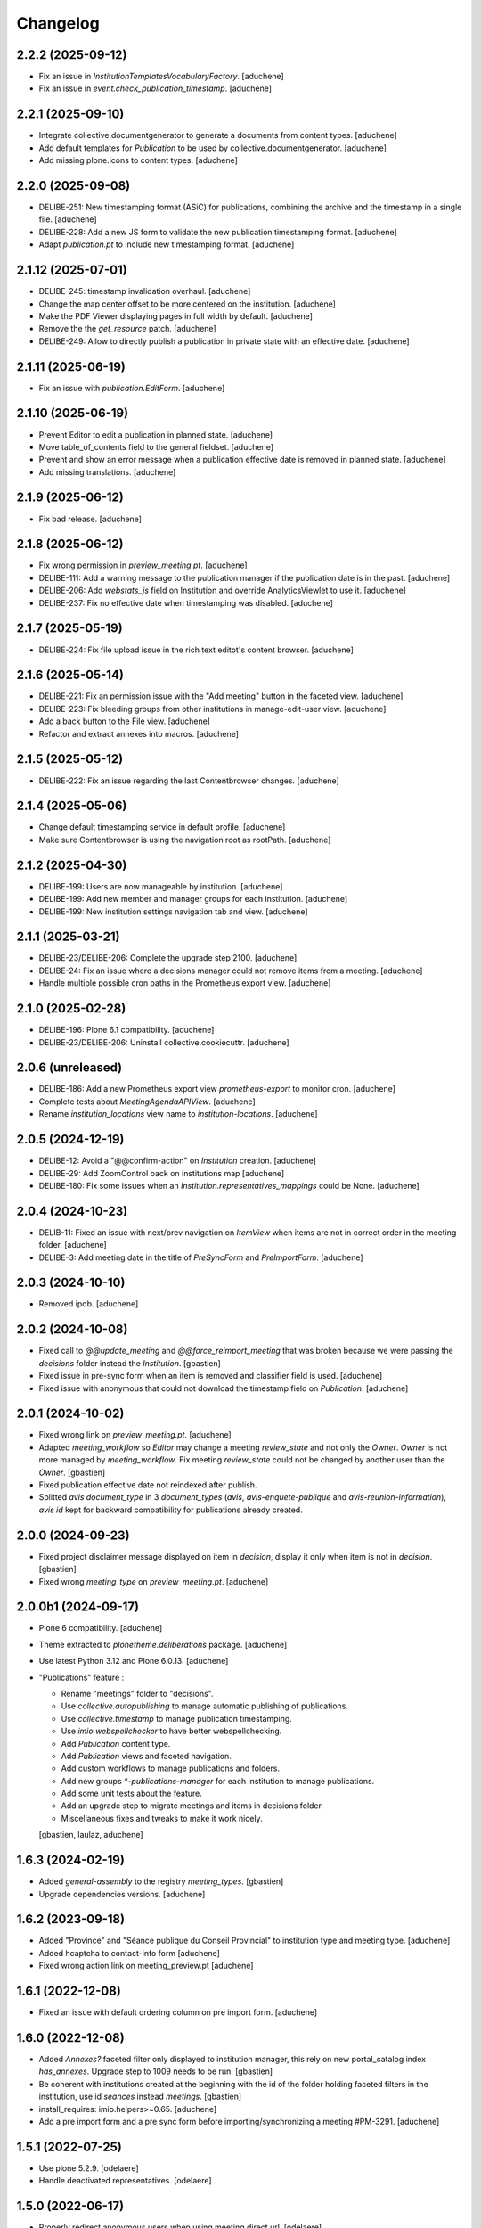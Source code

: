 Changelog
=========

2.2.2 (2025-09-12)
------------------

- Fix an issue in `InstitutionTemplatesVocabularyFactory`.
  [aduchene]
- Fix an issue in `event.check_publication_timestamp`.
  [aduchene]

2.2.1 (2025-09-10)
------------------

- Integrate collective.documentgenerator to generate a documents from content types.
  [aduchene]
- Add default templates for `Publication` to be used by collective.documentgenerator.
  [aduchene]
- Add missing plone.icons to content types.
  [aduchene]

2.2.0 (2025-09-08)
------------------

- DELIBE-251: New timestamping format (ASiC) for publications, combining the archive and the timestamp in a single file.
  [aduchene]
- DELIBE-228: Add a new JS form to validate the new publication timestamping format.
  [aduchene]
- Adapt `publication.pt` to include new timestamping format.
  [aduchene]

2.1.12 (2025-07-01)
-------------------

- DELIBE-245: timestamp invalidation overhaul.
  [aduchene]
- Change the map center offset to be more centered on the institution.
  [aduchene]
- Make the PDF Viewer displaying pages in full width by default.
  [aduchene]
- Remove the the `get_resource` patch.
  [aduchene]
- DELIBE-249: Allow to directly publish a publication in private state with an effective date.
  [aduchene]

2.1.11 (2025-06-19)
-------------------

- Fix an issue with `publication.EditForm`.
  [aduchene]

2.1.10 (2025-06-19)
-------------------

- Prevent Editor to edit a publication in planned state.
  [aduchene]
- Move table_of_contents field to the general fieldset.
  [aduchene]
- Prevent and show an error message when a publication effective date is removed in planned state.
  [aduchene]
- Add missing translations.
  [aduchene]

2.1.9 (2025-06-12)
------------------

- Fix bad release.
  [aduchene]

2.1.8 (2025-06-12)
------------------

- Fix wrong permission in `preview_meeting.pt`.
  [aduchene]
- DELIBE-111: Add a warning message to the publication manager if the publication date is in the past.
  [aduchene]
- DELIBE-206: Add `webstats_js` field on Institution and override AnalyticsViewlet to use it.
  [aduchene]
- DELIBE-237: Fix no effective date when timestamping was disabled.
  [aduchene]

2.1.7 (2025-05-19)
------------------

- DELIBE-224: Fix file upload issue in the rich text editot's content browser.
  [aduchene]

2.1.6 (2025-05-14)
------------------

- DELIBE-221: Fix an permission issue with the "Add meeting" button in the faceted view.
  [aduchene]
- DELIBE-223: Fix bleeding groups from other institutions in manage-edit-user view.
  [aduchene]
- Add a back button to the File view.
  [aduchene]
- Refactor and extract annexes into macros.
  [aduchene]

2.1.5 (2025-05-12)
------------------

- DELIBE-222: Fix an issue regarding the last Contentbrowser changes.
  [aduchene]

2.1.4 (2025-05-06)
------------------

- Change default timestamping service in default profile.
  [aduchene]
- Make sure Contentbrowser is using the navigation root as rootPath.
  [aduchene]

2.1.2 (2025-04-30)
------------------

- DELIBE-199: Users are now manageable by institution.
  [aduchene]
- DELIBE-199: Add new member and manager groups for each institution.
  [aduchene]
- DELIBE-199: New institution settings navigation tab and view.
  [aduchene]

2.1.1 (2025-03-21)
------------------

- DELIBE-23/DELIBE-206: Complete the upgrade step 2100.
  [aduchene]
- DELIBE-24: Fix an issue where a decisions manager could not remove items from a meeting.
  [aduchene]
- Handle multiple possible cron paths in the Prometheus export view.
  [aduchene]

2.1.0 (2025-02-28)
------------------

- DELIBE-196: Plone 6.1 compatibility.
  [aduchene]
- DELIBE-23/DELIBE-206: Uninstall collective.cookiecuttr.
  [aduchene]

2.0.6 (unreleased)
------------------

- DELIBE-186: Add a new Prometheus export view `prometheus-export` to monitor cron.
  [aduchene]
- Complete tests about `MeetingAgendaAPIView`.
  [aduchene]
- Rename `institution_locations` view name to `institution-locations`.
  [aduchene]

2.0.5 (2024-12-19)
------------------

- DELIBE-12: Avoid a "@@confirm-action" on `Institution` creation.
  [aduchene]
- DELIBE-29: Add ZoomControl back on institutions map
  [aduchene]
- DELIBE-180: Fix some issues when an `Institution.representatives_mappings` could be None.
  [aduchene]

2.0.4 (2024-10-23)
------------------

- DELIB-11: Fixed an issue with next/prev navigation on `ItemView` when items are not in correct order
  in the meeting folder.
  [aduchene]
- DELIBE-3: Add meeting date in the title of `PreSyncForm` and `PreImportForm`.
  [aduchene]

2.0.3 (2024-10-10)
------------------

- Removed ipdb.
  [aduchene]

2.0.2 (2024-10-08)
------------------

- Fixed call to `@@update_meeting` and `@@force_reimport_meeting` that was broken
  because we were passing the `decisions` folder instead the `Institution`.
  [gbastien]
- Fixed issue in pre-sync form when an item is removed and classifier field is used.
  [aduchene]
- Fixed issue with anonymous that could not download the timestamp field on `Publication`.
  [aduchene]

2.0.1 (2024-10-02)
------------------

- Fixed wrong link on `preview_meeting.pt`.
  [aduchene]
- Adapted `meeting_workflow` so `Editor` may change a meeting `review_state`
  and not only the `Owner`.  `Owner` is not more managed by `meeting_workflow`.
  Fix meeting `review_state` could not be changed by another user than the `Owner`.
  [gbastien]
- Fixed publication effective date not reindexed after publish.
- Splitted `avis` `document_type` in 3 `document_types`
  (`avis`, `avis-enquete-publique` and `avis-reunion-information`),
  `avis` `id` kept for backward compatibility for publications already created.

2.0.0 (2024-09-23)
------------------

- Fixed project disclaimer message displayed on item in `decision`,
  display it only when item is not in `decision`.
  [gbastien]
- Fixed wrong `meeting_type` on `preview_meeting.pt`.
  [aduchene]

2.0.0b1 (2024-09-17)
--------------------

- Plone 6 compatibility.
  [aduchene]
- Theme extracted to `plonetheme.deliberations` package.
  [aduchene]
- Use latest Python 3.12 and Plone 6.0.13.
  [aduchene]
- "Publications" feature :

  - Rename "meetings" folder to "decisions".
  - Use `collective.autopublishing` to manage automatic publishing of publications.
  - Use `collective.timestamp` to manage publication timestamping.
  - Use `imio.webspellchecker` to have better webspellchecking.
  - Add `Publication` content type.
  - Add `Publication` views and faceted navigation.
  - Add custom workflows to manage publications and folders.
  - Add new groups `*-publications-manager` for each institution to manage publications.
  - Add some unit tests about the feature.
  - Add an upgrade step to migrate meetings and items in decisions folder.
  - Miscellaneous fixes and tweaks to make it work nicely.

  [gbastien, laulaz, aduchene]

1.6.3 (2024-02-19)
------------------

- Added `general-assembly` to the registry `meeting_types`.
  [gbastien]
- Upgrade dependencies versions.
  [aduchene]

1.6.2 (2023-09-18)
------------------

- Added "Province" and "Séance publique du Conseil Provincial" to institution type and meeting type.
  [aduchene]
- Added hcaptcha to contact-info form
  [aduchene]
- Fixed wrong action link on meeting_preview.pt
  [aduchene]

1.6.1 (2022-12-08)
------------------

- Fixed an issue with default ordering column on pre import form.
  [aduchene]


1.6.0 (2022-12-08)
------------------

- Added `Annexes?` faceted filter only displayed to institution manager,
  this rely on new portal_catalog index `has_annexes`.
  Upgrade step to 1009 needs to be run.
  [gbastien]
- Be coherent with institutions created at the beginning with the id of the folder
  holding faceted filters in the institution, use id `seances` instead `meetings`.
  [gbastien]
- install_requires: imio.helpers>=0.65.
  [aduchene]
- Add a pre import form and a pre sync form before importing/synchronizing a meeting #PM-3291.
  [aduchene]


1.5.1 (2022-07-25)
------------------

- Use plone 5.2.9.
  [odelaere]
- Handle deactivated representatives.
  [odelaere]


1.5.0 (2022-06-17)
------------------

- Properly redirect anonymous users when using meeting direct url.
  [odelaere]
- Added item number handling in sync process.
  [odelaere]
- Reworked sync + allow partial sync of arbitrary items.
  [odelaere]
- Auto cancel ImportMeetingForm if failed to connect to iA.Delib.
  [odelaere]
- Fix bad status code would raise an unexpected error #PM-3805.
  [odelaere]
- Fix history is lost in some case after resync representatives from delib #PM-3816.
  [odelaere]
- Moved upgrade steps in a separate `migrations` module and changed configure.zcml accordingly.
  [aduchene]
- Added an utils function `get_term_title` to easily get the term title of a given context and fieldname.
  [aduchene]
- Added two new fields `institution_type` and `meeting_type` on Institution.
  Added an upgrade step to 1008 to add the vocabulary values in the registry.
  [aduchene]
- Reworked homepage_view according to the new field `institution_type`.
  InstitutionSelect component is now properly decomposed in sub-components.
  [aduchene]
- Reworked faceted view according to the new field `meeting_type`.
  [aduchene]
- Updated theme and frontend dependencies.
  [aduchene]
- Use HTTPS protocol for mr.developer.
  [aduchene]
- Added a cross-checking against publishable annexes, to be sure it can be published.
  [aduchene]
- Fixed import meeting form as pre-report sync is not already merged.
  [aduchene]
- Require `imio.helpers>=0.58` so we get the fix in `xhtml.replace_content` that
  makes sure anonymized text is correctly handled (was failing when containing sub tags).
  [gbastien]

1.4.5 (2021-11-29)
------------------

- Update to eea.facetednavigation 14.7.
  [odelaere]


1.4.4 (2021-09-30)
------------------

- Update default rgpd_masked_text_redirect_path because anchor doesn't work as expected.
  [odelaere]


1.4.3 (2021-09-29)
------------------

- Added output filter for anonymized content.
  [odelaere]


1.4.2 (2021-09-28)
------------------

- Fix invariant while adding new Institution.
  [odelaere]


1.4.1 (2021-09-23)
------------------

- Don't show unpublished faq on homepage.
  [aduchene]
- Highlight region on Leaflet map.
  [aduchene]
- Use JsonMinimizerPlugin to minimize .json file
  [aduchene]


1.4.0 (2021-09-21)
------------------

- Upgraded datagridfield version.
  [odelaere]
- Fail institution edit form validation if an iA.Delib category is mapped multiple times.
  [odelaere]
- Handle connection failure properly in institution edit form.
  [odelaere]
- Amper removing of representatives if they are linked to at least an item.
  [odelaere]
- Removed faceted-preview-meeting-items.
  [odelaere]
- Added DataGridField to manage url parameters.
  [odelaere]
- Query representatives from iA.Delib to populate vocabularies only when loading the edit form.
  [odelaere]
- Fetched representatives from delib are kept if used.
  [odelaere]
- Changed build system for frontend development (plone-compile-resources => webpack 5).
  [aduchene]
- Added a new view for Plone site root (new homepage).
  [aduchene]
- Added some assets and JS resources to the bundle (new homepage).
  [aduchene]


1.3.3.2 (2021-08-20)
--------------------

- Do not fail to edit `Institution` if service to fetch categories is broken.
  [gbastien]
- Adapted `SelectMeetingWidget` used for the `seances` criterion to make
  zero count values shown and selectable.
  [gbastien]


1.3.3.1 (2021-08-16)
--------------------

- Query categories from iA.Delib to populate vocabularies only when loading the edit form.
  [odelaere]
- Added automatic initialization of categories mapping.
  [odelaere]
- Fixed applying the demo profile at new Plone Site creation time.
  This was due to BrowserLayers still not initialized, in this case we mark the
  `REQUEST` with registred `BrowserLayers` ourselves.
  [gbastien]
- Added default value for `Institution.meeting_config_id`
  [odelaere]
- Adapted code to receive the smallest JSON possible by using
  include parameters in the json query.
  [gbastien]
- Rename actions available on meeting.
  [odelaere]
- Improved translations in Institution edit form.
  [odelaere]


1.3.3 (2021-06-28)
------------------

- Fixed long representative value ws not used.
  [odelaere]
- Fixed error while compiling rules.xml by institution manager.
  [gbastien]
- Fix type constraints on Folder content type and faceted folders.
  [odelaere]
- Merged faceted folders in `Institution` , `meetings` and `decisions` were
  merged and only `meetings` folder is kept, new faceted behavior
  is a mix of old behaviors.
  [gbastien]


1.3.2 (2021-06-15)
------------------

- Updated LESS to manage images width/height correctly on mobile.
  [gbastien]
- Filter imported items based on mapped categories or VOID if no mapping #PM-3436.
  [odelaere]
- Ignore not mapped representatives_in_charge.
  [aduchene]
- Filter imported items based on mapped representatives if a mapping exists #PM-3437.
  [odelaere]
- Updated LESS and JS to add an environment label when necessary.
  [aduchene]
- Updated theme : fixed meeting-metadata on Item view to be more readable
  [aduchene]
- Fixed formatted_title not set when syncing.
  [aduchene]
- Use `imio.helpers.content.richtextval` to set a `RichTextValue`.
  [aduchene]
- Keep representative order defined on item in item preview.
  [odelaere]
- Install `plone.restapi` but give the `UseRESTAPI` permission to role `Member`
  instead `Anonymous` by default.
  [gbastien]
- Fix institution automatic transition fails on Meeting # PM-3441.
  [odelaere]
- Now that we use `text/x-html-safe` as `outputMimeType` for stored
  `RichTextValue` for item `decision` field, needed to monkey patch
  `Products.PortalTransforms.safe_html.hasScript` function to accept
  `data:image` base64 value.
  [gbastien]



1.3.1 (2021-04-29)
------------------

- Fixed locale issues.
  [aduchene]
- Updated LESS theme to add more padding around faceted view.
  [aduchene]


1.3 (2021-04-27)
----------------

- Fix open annexe files in new tab.
  [odelaere]
- Fix Institution icon minimum size when uploading svg.
  [odelaere]
- Fix custom CSS colors not updating when an institution was not published.
  [aduchene]
- Revamped Intitution views using default plone.dexterity template.
  [odelaere].
- Allow using classifier field from json instead of category.
  [odelaere]
- Transition events on Institution Folder also apply on its children.
  [odelaere]
- Only managers can add folders.
  [odelaere]


1.2 (2021-03-24)
----------------

- Do not break when importing an annex if annex `filename` is `None`.
  [gbastien]
- When calling the `annexes endpoint` to get annexes for an item, call it with
  `?publishable=true` so only publishable annexes are serialized and returned by
  PloneMeeting which speed things a lot.
  We do no more manage the case when `publishable_activated=false`, we consider
  that `publishable` is always activated.
- Adapted code to be compatible with version `4.1.x` and `4.2.x`
  of `Products.PloneMeeting`.
  [gbastien]


1.1.1 (2021-02-25)
------------------

- Hidden faceted and ical actions.
  [odelaere]


1.1.0 (2020-10-27)
------------------

- Refactored LESS theme to be more mobile-friendly.
  [aduchene]
- Updated iA.Delib API calls using @search method
  [odelaere]


1.0.9 (2020-09-22)
------------------

- Hide representatives_in_charge on faceted view if it's not used.
  [aduchene]
- Fixed ValueError: Circular reference detected on Item/folder_contents view
  by adding an indexer on formatted_title Item field.
  [aduchene]


1.0.8 (2020-09-11)
------------------

- Added properties on institution to choose navigation bar colors.
  [aduchene]
- Grouped styling properties on institution under "Styling" tab.
  [aduchene]
- Added a dynamic css generation view ('@@custom_colors.css')
  to generate a custom css with institutions colors
  [aduchene]
- Added one event handler for institution, so it call the 'custom_colors.css' view to recompile
  the css on institution change (added and modified events) and then store it in the registry
  [aduchene]
- Refactored CSS theme to LESS to ease maintenance, readability and futur developments.
  [aduchene]
- Theme can now be recompiled TTW with the resourceregistry-controlpanel.
  [aduchene]
- Changed the default loading animation of eea.facetednavigation to use one more neutral.
  [aduchene]
- Tweaked the theme : faceted widget are now correctly aligned on desktop (no useless margin-left),
  first item-preview didn't need a margin-top on decisions page, rounded corners on meeting-info,...
  [aduchene]


1.0.7.3 (2020-07-15)
--------------------

- updated source of upgrade step.
  [odelaere]


1.0.7.2 (2020-07-15)
--------------------

- Upgrade libs for debugging tools.
  [odelaere]


1.0.7.1 (2020-07-13)
--------------------

- Added sortable number on Item.
  [odelaere]


1.0.6 (2020-06-08)
------------------

- Update dependencies. Use eea.facetednavigation >= 13.8 to fix pagination with restapi.
  [odelaere]


1.0.5 (2020-01-28)
------------------

- Do not break faceted view when no meeting to display.
  [gbastien]
- Added parameter force=False to sync.sync_annexes_data so when forcing
  reimport, the annexes are reimported as well.
  [gbastien]
- Take into account the institution.info_annex_formatting_tal while importing
  annexes, by default annex title is the original annex title.
  [gbastien]


1.0.4 (2020-01-24)
------------------

- Fixed display of empty meetings.
  [odelaere]


1.0.3 (2020-01-23)
------------------

- Require collective.cookiecuttr > 1.0 (Python3 compat).
  [gbastien]
- Manager is able to edit field IMeeting.date_time, this is useful to add
  old meetings not managed by the synchronization.
  [gbastien]
- Fix sync : object could not be deleted by institution manager
  [odelaere]


1.0.2 (2020-01-17)
------------------

- Fixed styles.


1.0.1 (2020-01-17)
------------------

- Colorize entire footer links, not only #portal-anontools.
  [gbastien]


1.0 (2020-01-17)
----------------

- Allow reorder mapping fields of an institution.
  [odelaere]

- Force reload button should be red.
  [odelaere]

- Added disclaimer in footer (using CMS Plone and made with IMIO).
  [gbastien]


1.0rc10 (2020-01-16)
--------------------

- Fixed portal logo


1.0rc9 (2020-01-16)
-------------------

- Improved UX


1.0rc8 (2020-01-15)
-------------------

- Improved disclaimer on item preview
  [odelaere]


1.0rc7 (2020-01-15)
-------------------

- Customize footer to add Log In link in portal.footer
  This is impossible with viewlet moving (because of Barceloneta rules)
  [laulaz]

- Added subscriber to delete institution manager group when an institution is deleted
  [odelaere]

- Allow Institution Managers to add content
  [laulaz]

- Add alt's on actions
  [laulaz]

- Fix display of formatted title in item preview.
  [odelaere]

- Added force reload on meeting preview.
  [odelaere]


1.0rc6 (2020-01-10)
-------------------

- CSS: remove underline when hovering meeting date on item view
  [gbastien]

- Faceted ItemsSortWidget, do only use double sorting
  ('linkedMeetingDate', 'item_number') when not meeting (criterion 'seance')
  is selected in the faceted.  This should fix the weird results on last page
  of items of a meeting
  [gbastien]

- Renamed 'Publish' french translation to 'Mettre en décision'
  [gbastien]

1.0rc5 (2020-01-10)
-------------------

- Store storable value in index 'item_number', turn str item number
  into a sortable integer
  [gbastien]

- Added 'sort_on=getItemNumber' to default URL returned
  by utils.get_api_url_for_meeting_items
  [gbastien]

- Set 'b_size=9999' for restapi URi returned by
  utils.get_api_url_for_meeting_items and utils.get_api_url_for_meetings
  [gbastien]

- Use default Plone CSS classes to manage review_state
  [gbastien]

- Create role 'Institution Manager'
  [gbastien]

1.0rc4 (2020-01-09)
-------------------

- Fixed Flake8 config.
  [odelaere]

1.0rc3 (2020-01-09)
-------------------

- Updated status colors.
  [thomlamb]

1.0rc2 (2020-01-08)
-------------------

- Fixed check for meeting actions, permission is
  'Modify portal content', not 'Modify Portal Content'
  [gbastien]

1.0rc1 (2020-01-08)
-------------------

- Various fixes on the UX

1.0b1 (2020-01-07)
------------------

- Add eye icon to redirct to meeting view
  [odelaere]

- Finalized annexes sync
  [odelaere]

- Add pencil & sync icons to manage meeting
  [laulaz]

- Move login viewlet to footer
  [laulaz]

- Add show / hide toggle on meeting custom info
  [laulaz]

- Add annexes on faceted, and handle icons
  [laulaz]

- Allow inline 'style' attribute
  [laulaz]

- Change permissions / wokflows for institutions, meetings, items & folders
  Institution Managers have now less possibilities & actions
  [laulaz]

- The watermark "in project" is also displayed when the item is still private
  [odelaere]

- Added publishable management for annexe synchronization
  [odelaere]

- Added Additional data field on items to tweak the display of some data depending of the institution config.
  [odelaere]

- While importing an item, if `groupsInCharge` is empty, use the
  `all_groupsInCharge` data on item that contains groupsInCharge
  defined on ithe item proposingGroup or category.
  [gbastien]

1.0a5 (2019-12-13)
------------------

- Improved Item View
  [odelaere]

- Improved CSS
  [thomlamb]

- Fixed date management in Sync
  [gbastien]

1.0a4 (2019-12-11)
------------------

- Use conditional formatted title for items : PMLIE-381
  [laulaz]

- Improve faceted criteria : PMLIE-381
  [laulaz]

- Added annexe file synchronization
  [odelaere]

- Added item project decision disclaimer views
  [odelaere]

- Added item_title_formatting_tal
  [odelaere]

- Added disclaimer for decision in project
  [odelaere]

- Fixed robot
  [odelaere]

- Removed refused feature : item-type
  [odelaere]

- Fix label for item_decision_formatting_tal
  [odelaere]

- Removed count on meeting date vocabulary
  [odelaere]

- Fix month was not properly translated in meeting_date vocabulary
  [odelaere]

- Removed unused import
  [odelaere]

- Renamed deliberation to decision so it's less confusing
  [odelaere]

- Update translations
  [odelaere]

- Fix tests in python 2.7
  [odelaere]

- Removed attendees from meeting
  [odelaere]

- format_meeting_date() done. Using it in MeetingDateVocabularyFactory. (#1)
  [duchenean]

- roll back
  [odelaere]

- re enable current selected filter view
  [odelaere]

- Use @search_items instead @search_meeting_items
  [gbastien]

- Avoid an error with dict comparison on Python 3.7
  [mpeeters]

- Fix item deliberation format
  [odelaere]


1.0a3 (2019-11-28)
------------------

- Update french translations
  [mpeeters]

- Added feature : force resync a meeting
  [odelaere]

- factorize sync methods
  [odelaere]

- Drop Plone 5.1 and 5.0 support
  [mpeeters]

- Managed info_points_formatting_tal in sync
  [odelaere]

- Manage last modification date sync format for meeting
  [jjaumotte]

- Add `collective.fingerpointing` to the package dependencies
  [mpeeters]

- Add tests for utils functions
  [mpeeters]

- Publish demo profile content
  [mpeeters]

- Add tests for faceted criteria
  [mpeeters]

- Add tests for utils, item and institution views
  [mpeeters]

- Add `plonemeeting_last_modified` for demo data
  [mpeeters]

- Fix attendees unicode
  [boulch]

- Add sync Tests
  [boulch]

- Fix update of meeting items during sync
  [mpeeters]

- Add a validator for meeting and meeting item import additional parameters
  [mpeeters]

- Fix robot tests
  [mpeeters]

- Redirect on faceted view after importing a meeting
  [mpeeters]

- They may be 0 or 1 or more Representatives in charge of an item
  [odelaere]

- Use additional query strings in API requests
  [laulaz]

- Add basic sync for meeting items & fix localized date conversion
  [laulaz]

- Added plonemeeting_last_modified to keep track of sync status more easily
  [odelaere]

- Restrict import action to institutions
  [laulaz]

- set and format attendees (assembly, assembly excused, assembly absents)
  [duchenean, boulch]


1.0a2 (2019-11-25)
------------------

- Fix import meeting form
  [laulaz]

- Fix institution view
  [laulaz]

- Don't use plone.directives anymore (deprecated)
  [laulaz]


1.0a1 (2019-11-25)
------------------

- Initial release.
  [laulaz]
